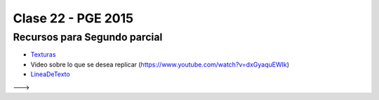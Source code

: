 .. -*- coding: utf-8 -*-

.. _rcs_subversion:

Clase 22 - PGE 2015
===================

.. ..

 <!--- Esta es la forma para ocultar texto. Ver instrucciones más abajo para ampliar.

Recursos para Segundo parcial
^^^^^^^^^^^^^^^^^^^^^^^^^^^^^

- `Texturas <https://github.com/cosimani/Curso-PGE-2015/blob/master/resources/clase22/texturas.rar?raw=true>`_

- Video sobre lo que se desea replicar (https://www.youtube.com/watch?v=dxGyaquEWIk)

- `LineaDeTexto <https://github.com/cosimani/Curso-PGE-2015/blob/master/sources/clase18/lineadetexto.rar?raw=true>`_
--->
